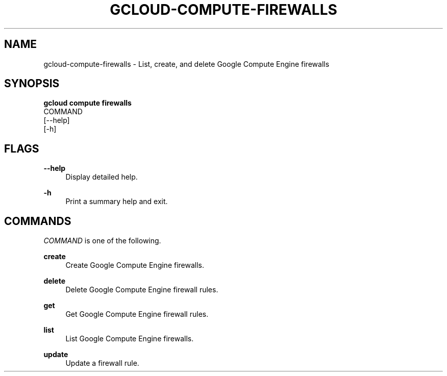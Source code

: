 '\" t
.TH "GCLOUD\-COMPUTE\-FIREWALLS" "1"
.ie \n(.g .ds Aq \(aq
.el       .ds Aq '
.nh
.ad l
.SH "NAME"
gcloud-compute-firewalls \- List, create, and delete Google Compute Engine firewalls
.SH "SYNOPSIS"
.sp
.nf
\fBgcloud compute firewalls\fR
  COMMAND
  [\-\-help]
  [\-h]
.fi
.SH "FLAGS"
.PP
\fB\-\-help\fR
.RS 4
Display detailed help\&.
.RE
.PP
\fB\-h\fR
.RS 4
Print a summary help and exit\&.
.RE
.SH "COMMANDS"
.sp
\fICOMMAND\fR is one of the following\&.
.PP
\fBcreate\fR
.RS 4
Create Google Compute Engine firewalls\&.
.RE
.PP
\fBdelete\fR
.RS 4
Delete Google Compute Engine firewall rules\&.
.RE
.PP
\fBget\fR
.RS 4
Get Google Compute Engine firewall rules\&.
.RE
.PP
\fBlist\fR
.RS 4
List Google Compute Engine firewalls\&.
.RE
.PP
\fBupdate\fR
.RS 4
Update a firewall rule\&.
.RE
